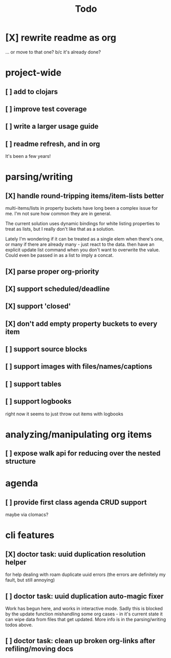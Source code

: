#+TITLE: Todo

* [X] rewrite readme as org
CLOSED: [2022-04-30 Sat 17:08]
... or move to that one? b/c it's already done?
* project-wide
** [ ] add to clojars
** [ ] improve test coverage
** [ ] write a larger usage guide
** [ ] readme refresh, and in org
It's been a few years!
* parsing/writing
** [X] handle round-tripping items/item-lists better
CLOSED: [2022-07-28 Thu 13:27]
multi-items/lists in property buckets have long been a complex issue for me.
I'm not sure how common they are in general.

The current solution uses dynamic bindings for white listing properties to treat
as lists, but I really don't like that as a solution.

Lately I'm wondering if it can be treated as a single elem when there's one, or
many if there are already many - just react to the data. then have an explicit
update list command when you don't want to overwrite the value. Could even be
passed in as a list to imply a concat.
** [X] parse proper org-priority
CLOSED: [2022-05-01 Sun 09:21]
** [X] support scheduled/deadline
CLOSED: [2022-04-30 Sat 18:05]
** [X] support 'closed'
CLOSED: [2022-04-30 Sat 18:05]
** [X] don't add empty property buckets to every item
CLOSED: [2021-02-15 Mon 14:05]
** [ ] support source blocks
** [ ] support images with files/names/captions
** [ ] support tables
** [ ] support logbooks
right now it seems to just throw out items with logbooks
* analyzing/manipulating org items
** [ ] expose walk api for reducing over the nested structure
* agenda
** [ ] provide first class agenda CRUD support
maybe via clomacs?
* cli features
** [X] doctor task: uuid duplication resolution helper
CLOSED: [2021-02-14 Sun 19:56]
:LOGBOOK:
CLOCK: [2021-02-14 Sun 19:09]--[2021-03-28 Sun 14:47] => 1002:38
:END:
for help dealing with roam duplicate uuid errors
(the errors are definitely my fault, but still annoying)
** [ ] doctor task: uuid duplication auto-magic fixer
Work has begun here, and works in interactive mode.
Sadly this is blocked by the update function mishandling some org cases -
in it's current state it can wipe data from files that get updated.
More info is in the parsing/writing todos above.
** [ ] doctor task: clean up broken org-links after refiling/moving docs
